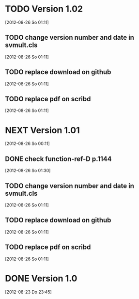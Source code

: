 
* TODO Version 1.02
   [2012-08-26 So 01:11]


** TODO change version number and date in svmult.cls
   [2012-08-26 So 01:11]
** TODO replace download on github
   [2012-08-26 So 01:11]
** TODO replace pdf on scribd
   [2012-08-26 So 01:11]


* NEXT Version 1.01
  [2012-08-26 So 00:11]


** DONE check function-ref-D p.1144
   CLOSED: [2012-08-26 So 03:03]
   :LOGBOOK:
   - State "DONE"       from "TODO"       [2012-08-26 So 03:03]
   :END:
   [2012-08-26 So 01:30]
** TODO change version number and date in svmult.cls
  [2012-08-26 So 01:11]
** TODO replace download on github
  [2012-08-26 So 01:11]
** TODO replace pdf on scribd
  [2012-08-26 So 01:11]


* DONE Version 1.0
  CLOSED: [2012-08-26 So 00:19]
  :LOGBOOK:
  - State "DONE"       from ""           [2012-08-26 So 00:19]
  :END:
   [2012-08-23 Do 23:45]
